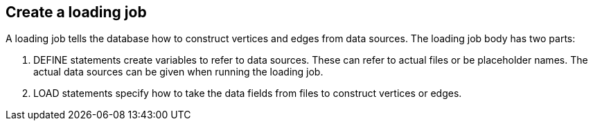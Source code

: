 == Create a loading job

A loading job tells the database how to construct vertices and edges from data sources. The loading job body has two parts:

. DEFINE statements create variables to refer to data sources.
These can refer to actual files or be placeholder names. The actual data sources can be given when running the loading job.

. LOAD statements specify how to take the data fields from files to construct vertices or edges.

////
[source,php]
.CREATE LOADING JOB syntax
----
CREATE LOADING JOB <job_name> FOR GRAPH <graph_name> {
  <DEFINE statements>
  <LOAD statements>
}
----
The opening line does some naming:

* assigns a name to this job: (`<job_name>`)
* associates this job with a graph (`<graph_name>`)
////

